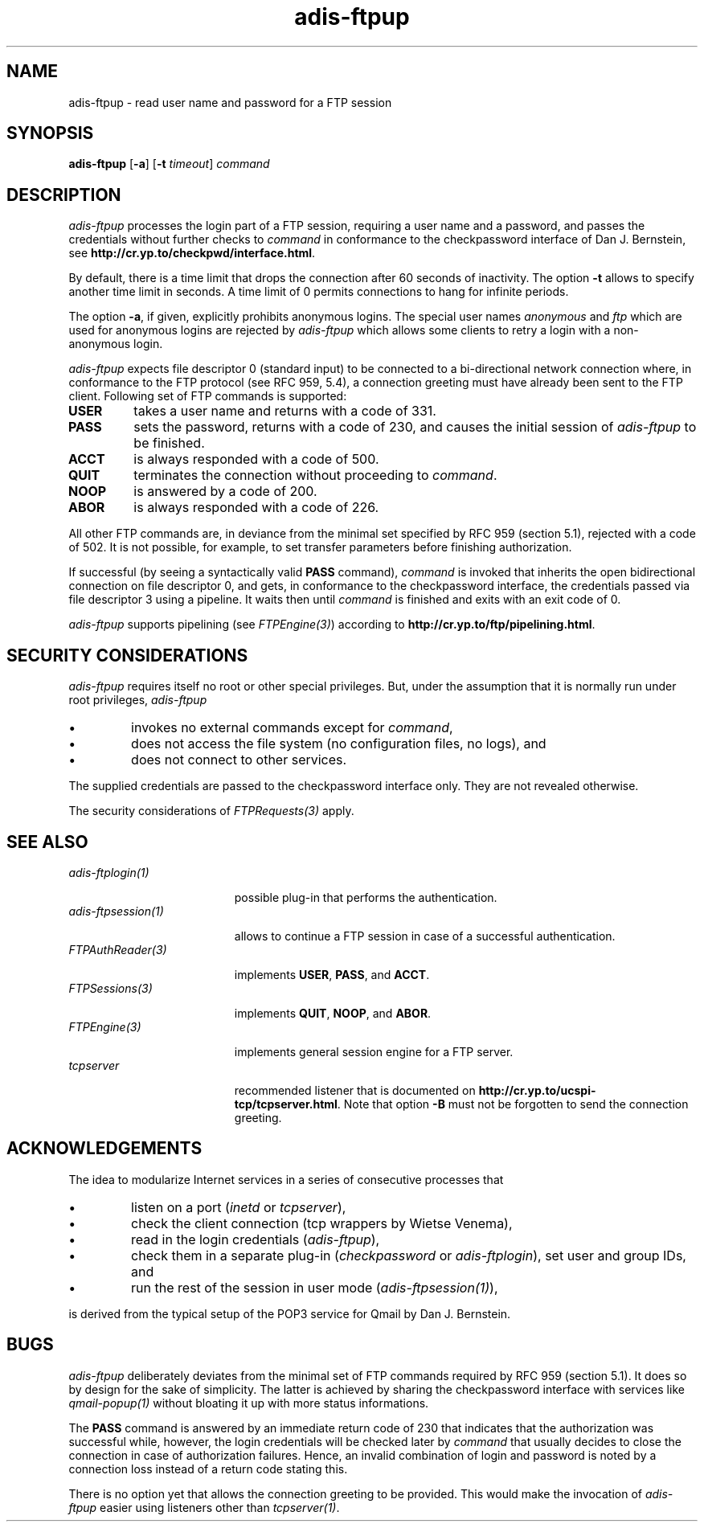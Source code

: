.\" ---------------------------------------------------------------------------
.\" Ulm's Oberon System Documentation
.\" Copyright (C) 1989-2006 by University of Ulm, SAI, D-89069 Ulm, Germany
.\" ---------------------------------------------------------------------------
.\"    Permission is granted to make and distribute verbatim copies of this
.\" manual provided the copyright notice and this permission notice are
.\" preserved on all copies.
.\" 
.\"    Permission is granted to copy and distribute modified versions of
.\" this manual under the conditions for verbatim copying, provided also
.\" that the sections entitled "GNU General Public License" and "Protect
.\" Your Freedom--Fight `Look And Feel'" are included exactly as in the
.\" original, and provided that the entire resulting derived work is
.\" distributed under the terms of a permission notice identical to this
.\" one.
.\" 
.\"    Permission is granted to copy and distribute translations of this
.\" manual into another language, under the above conditions for modified
.\" versions, except that the sections entitled "GNU General Public
.\" License" and "Protect Your Freedom--Fight `Look And Feel'", and this
.\" permission notice, may be included in translations approved by the Free
.\" Software Foundation instead of in the original English.
.\" ---------------------------------------------------------------------------
.de Pg
.nf
.ie t \{\
.	sp 0.3v
.	ps 9
.	ft CW
.\}
.el .sp 1v
..
.de Pe
.ie t \{\
.	ps
.	ft P
.	sp 0.3v
.\}
.el .sp 1v
.fi
..
'\"----------------------------------------------------------------------------
.de Tb
.br
.nr Tw \w'\\$1MMM'
.in +\\n(Twu
..
.de Te
.in -\\n(Twu
..
.de Tp
.br
.ne 2v
.in -\\n(Twu
\fI\\$1\fP
.br
.in +\\n(Twu
.sp -1
..
'\"----------------------------------------------------------------------------
'\" Is [prefix]
'\" Ic capability
'\" If procname params [rtype]
'\" Ef
'\"----------------------------------------------------------------------------
.de Is
.br
.ie \\n(.$=1 .ds iS \\$1
.el .ds iS "
.nr I1 5
.nr I2 5
.in +\\n(I1
..
.de Ic
.sp .3
.in -\\n(I1
.nr I1 5
.nr I2 2
.in +\\n(I1
.ti -\\n(I1
If
\.I \\$1
\.B IN
\.IR caps :
.br
..
.de If
.ne 3v
.sp 0.3
.ti -\\n(I2
.ie \\n(.$=3 \fI\\$1\fP: \fBPROCEDURE\fP(\\*(iS\\$2) : \\$3;
.el \fI\\$1\fP: \fBPROCEDURE\fP(\\*(iS\\$2);
.br
..
.de Ef
.in -\\n(I1
.sp 0.3
..
'\"----------------------------------------------------------------------------
'\"	Strings - made in Ulm (tm 8/87)
'\"
'\"				troff or new nroff
'ds A \(:A
'ds O \(:O
'ds U \(:U
'ds a \(:a
'ds o \(:o
'ds u \(:u
'ds s \(ss
'\"
'\"     international character support
.ds ' \h'\w'e'u*4/10'\z\(aa\h'-\w'e'u*4/10'
.ds ` \h'\w'e'u*4/10'\z\(ga\h'-\w'e'u*4/10'
.ds : \v'-0.6m'\h'(1u-(\\n(.fu%2u))*0.13m+0.06m'\z.\h'0.2m'\z.\h'-((1u-(\\n(.fu%2u))*0.13m+0.26m)'\v'0.6m'
.ds ^ \\k:\h'-\\n(.fu+1u/2u*2u+\\n(.fu-1u*0.13m+0.06m'\z^\h'|\\n:u'
.ds ~ \\k:\h'-\\n(.fu+1u/2u*2u+\\n(.fu-1u*0.13m+0.06m'\z~\h'|\\n:u'
.ds C \\k:\\h'+\\w'e'u/4u'\\v'-0.6m'\\s6v\\s0\\v'0.6m'\\h'|\\n:u'
.ds v \\k:\(ah\\h'|\\n:u'
.ds , \\k:\\h'\\w'c'u*0.4u'\\z,\\h'|\\n:u'
'\"----------------------------------------------------------------------------
.ie t .ds St "\v'.3m'\s+2*\s-2\v'-.3m'
.el .ds St *
.de cC
.IP "\fB\\$1\fP"
..
'\"----------------------------------------------------------------------------
.de Op
.TP
.SM
.ie \\n(.$=2 .BI (+|\-)\\$1 " \\$2"
.el .B (+|\-)\\$1
..
.de Mo
.TP
.SM
.BI \\$1 " \\$2"
..
'\"----------------------------------------------------------------------------
.TH adis-ftpup 1 "Last change: 6 December 2001" "Release 0.5" "Ulm's Oberon System"
.SH NAME
adis-ftpup \- read user name and password for a FTP session
.SH SYNOPSIS
.B adis-ftpup
.RB [ -a ]
.RB [ -t
.IR timeout ]
.I command
.SH DESCRIPTION
.I adis-ftpup
processes the login part of a FTP session,
requiring a user name and a password, and
passes the credentials without further checks to
.I command
in conformance to the checkpassword interface of Dan J. Bernstein,
see \fBhttp://cr.yp.to/checkpwd/interface.html\fP.
.LP
By default, there is a time limit that drops the connection
after 60 seconds of inactivity. The option \fB-t\fP allows
to specify another time limit in seconds. A time limit of 0
permits connections to hang for infinite periods.
.LP
The option \fB-a\fP, if given, explicitly prohibits anonymous
logins. The special user names \fIanonymous\fP and \fIftp\fP
which are used for anonymous logins are rejected by
.I adis-ftpup
which allows some clients to retry a login with a non-anonymous
login.
.LP
.I adis-ftpup
expects file descriptor 0 (standard input) to be connected
to a bi-directional network connection where,
in conformance to the FTP protocol (see RFC 959, 5.4), a connection
greeting must have already been sent to the FTP client.
Following set of FTP commands is supported:
.IP \fBUSER\fP
takes a user name and returns with a code of 331.
.IP \fBPASS\fP
sets the password, returns with a code of 230, and
causes the initial session of \fIadis-ftpup\fP to
be finished.
.IP \fBACCT\fP
is always responded with a code of 500.
.IP \fBQUIT\fP
terminates the connection without proceeding to \fIcommand\fP.
.IP \fBNOOP\fP
is answered by a code of 200.
.IP \fBABOR\fP
is always responded with a code of 226.
.LP
All other FTP commands are, in deviance from the minimal set
specified by RFC 959 (section 5.1), rejected
with a code of 502.  It is not possible, for example, to set transfer
parameters before finishing authorization.
.LP
If successful (by seeing a syntactically valid \fBPASS\fP command),
\fIcommand\fP is invoked that inherits the open bidirectional connection
on file descriptor 0, and gets, in conformance to the
checkpassword interface, the credentials passed via file descriptor 3
using a pipeline. It waits then until \fIcommand\fP is finished
and exits with an exit code of 0.
.LP
.I adis-ftpup
supports pipelining (see \fIFTPEngine(3)\fP) according to
\fBhttp://cr.yp.to/ftp/pipelining.html\fP.
.SH "SECURITY CONSIDERATIONS"
.I adis-ftpup
requires itself no root or other special privileges.
But, under the assumption that it is normally run under root privileges,
.I adis-ftpup
.IP \(bu
invokes no external commands except for \fIcommand\fP,
.IP \(bu
does not access the file system (no configuration files,
no logs), and
.IP \(bu
does not connect to other services.
.LP
The supplied credentials are passed to the checkpassword interface
only. They are not revealed otherwise.
.LP
The security considerations of \fIFTPRequests(3)\fP apply.
.SH "SEE ALSO"
.Tb FTPAuthReader(3)
.Tp adis-ftplogin(1)
possible plug-in that performs the authentication.
.Tp adis-ftpsession(1)
allows to continue a FTP session in case of a successful authentication.
.Tp FTPAuthReader(3)
implements \fBUSER\fP, \fBPASS\fP, and \fBACCT\fP.
.Tp FTPSessions(3)
implements \fBQUIT\fP, \fBNOOP\fP, and \fBABOR\fP.
.Tp FTPEngine(3)
implements general session engine for a FTP server.
.Tp tcpserver
recommended listener that is documented
on \fBhttp://cr.yp.to/ucspi-tcp/tcpserver.html\fP.
Note that option \fB-B\fP must
not be forgotten to send the connection greeting.
.Te
.SH ACKNOWLEDGEMENTS
The idea to modularize Internet services in a series of
consecutive processes that
.IP \(bu
listen on a port (\fIinetd\fP or \fItcpserver\fP), 
.IP \(bu
check the client connection (tcp wrappers by Wietse Venema),
.IP \(bu
read in the login credentials (\fIadis-ftpup\fP),
.IP \(bu
check them in a separate plug-in
(\fIcheckpassword\fP or \fIadis-ftplogin\fP),
set user and group IDs, and
.IP \(bu
run the rest of the session in user mode (\fIadis-ftpsession(1)\fP),
.LP
is derived from the typical setup of the POP3 service for Qmail by
Dan J. Bernstein.
.SH BUGS
.I adis-ftpup
deliberately deviates from the minimal set of FTP commands
required by RFC 959 (section 5.1). It does so by design for
the sake of simplicity. The latter is achieved by sharing
the checkpassword interface with services like \fIqmail-popup(1)\fP
without bloating it up with more status informations.
.LP
The \fBPASS\fP command is answered by an immediate return
code of 230 that indicates that the authorization was successful
while, however, the login credentials will be checked later
by \fIcommand\fP that usually decides to close the connection
in case of authorization failures. Hence, an invalid combination
of login and password is noted by a connection loss instead
of a return code stating this.
.LP
There is no option yet that allows the connection greeting
to be provided. This would make the invocation of \fIadis-ftpup\fP
easier using listeners other than \fItcpserver(1)\fP.
.\" ---------------------------------------------------------------------------
.\" $Id: adis-ftpup.1,v 1.2 2001/12/06 15:18:36 borchert Exp $
.\" ---------------------------------------------------------------------------
.\" $Log: adis-ftpup.1,v $
.\" Revision 1.2  2001/12/06 15:18:36  borchert
.\" typo fixed
.\"
.\" Revision 1.1  2001/05/14 14:10:21  borchert
.\" Initial revision
.\"
.\" ---------------------------------------------------------------------------
